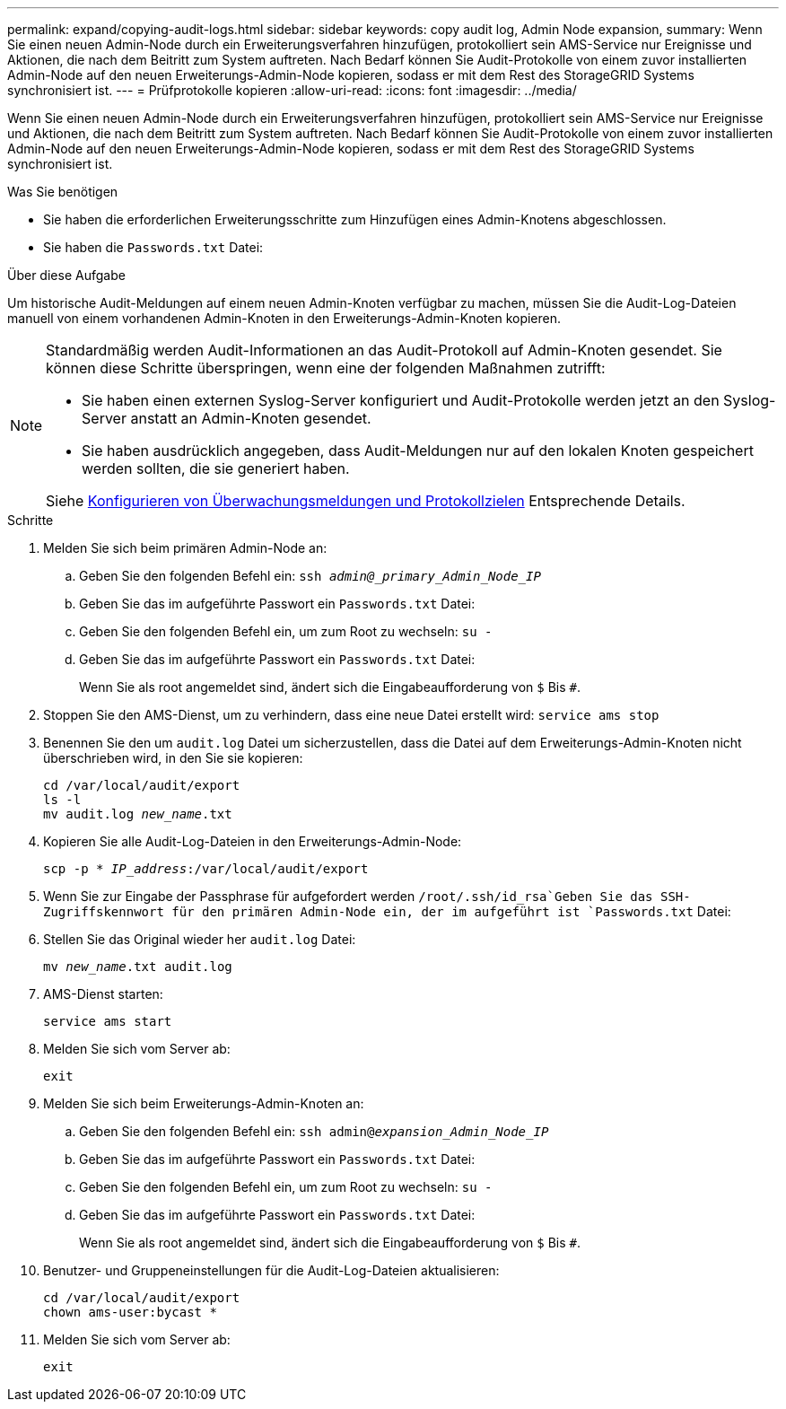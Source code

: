 ---
permalink: expand/copying-audit-logs.html 
sidebar: sidebar 
keywords: copy audit log, Admin Node expansion, 
summary: Wenn Sie einen neuen Admin-Node durch ein Erweiterungsverfahren hinzufügen, protokolliert sein AMS-Service nur Ereignisse und Aktionen, die nach dem Beitritt zum System auftreten. Nach Bedarf können Sie Audit-Protokolle von einem zuvor installierten Admin-Node auf den neuen Erweiterungs-Admin-Node kopieren, sodass er mit dem Rest des StorageGRID Systems synchronisiert ist. 
---
= Prüfprotokolle kopieren
:allow-uri-read: 
:icons: font
:imagesdir: ../media/


[role="lead"]
Wenn Sie einen neuen Admin-Node durch ein Erweiterungsverfahren hinzufügen, protokolliert sein AMS-Service nur Ereignisse und Aktionen, die nach dem Beitritt zum System auftreten. Nach Bedarf können Sie Audit-Protokolle von einem zuvor installierten Admin-Node auf den neuen Erweiterungs-Admin-Node kopieren, sodass er mit dem Rest des StorageGRID Systems synchronisiert ist.

.Was Sie benötigen
* Sie haben die erforderlichen Erweiterungsschritte zum Hinzufügen eines Admin-Knotens abgeschlossen.
* Sie haben die `Passwords.txt` Datei:


.Über diese Aufgabe
Um historische Audit-Meldungen auf einem neuen Admin-Knoten verfügbar zu machen, müssen Sie die Audit-Log-Dateien manuell von einem vorhandenen Admin-Knoten in den Erweiterungs-Admin-Knoten kopieren.

[NOTE]
====
Standardmäßig werden Audit-Informationen an das Audit-Protokoll auf Admin-Knoten gesendet. Sie können diese Schritte überspringen, wenn eine der folgenden Maßnahmen zutrifft:

* Sie haben einen externen Syslog-Server konfiguriert und Audit-Protokolle werden jetzt an den Syslog-Server anstatt an Admin-Knoten gesendet.
* Sie haben ausdrücklich angegeben, dass Audit-Meldungen nur auf den lokalen Knoten gespeichert werden sollten, die sie generiert haben.


Siehe xref:../monitor/configure-audit-messages.adoc[Konfigurieren von Überwachungsmeldungen und Protokollzielen] Entsprechende Details.

====
.Schritte
. Melden Sie sich beim primären Admin-Node an:
+
.. Geben Sie den folgenden Befehl ein: `ssh _admin@_primary_Admin_Node_IP_`
.. Geben Sie das im aufgeführte Passwort ein `Passwords.txt` Datei:
.. Geben Sie den folgenden Befehl ein, um zum Root zu wechseln: `su -`
.. Geben Sie das im aufgeführte Passwort ein `Passwords.txt` Datei:
+
Wenn Sie als root angemeldet sind, ändert sich die Eingabeaufforderung von `$` Bis `#`.



. Stoppen Sie den AMS-Dienst, um zu verhindern, dass eine neue Datei erstellt wird: `service ams stop`
. Benennen Sie den um `audit.log` Datei um sicherzustellen, dass die Datei auf dem Erweiterungs-Admin-Knoten nicht überschrieben wird, in den Sie sie kopieren:
+
`cd /var/local/audit/export` +
`ls -l` +
`mv audit.log _new_name_.txt`

. Kopieren Sie alle Audit-Log-Dateien in den Erweiterungs-Admin-Node:
+
`scp -p * _IP_address_:/var/local/audit/export`

. Wenn Sie zur Eingabe der Passphrase für aufgefordert werden `/root/.ssh/id_rsa`Geben Sie das SSH-Zugriffskennwort für den primären Admin-Node ein, der im aufgeführt ist `Passwords.txt` Datei:
. Stellen Sie das Original wieder her `audit.log` Datei:
+
`mv _new_name_.txt audit.log`

. AMS-Dienst starten:
+
`service ams start`

. Melden Sie sich vom Server ab:
+
`exit`

. Melden Sie sich beim Erweiterungs-Admin-Knoten an:
+
.. Geben Sie den folgenden Befehl ein: `ssh admin@_expansion_Admin_Node_IP_`
.. Geben Sie das im aufgeführte Passwort ein `Passwords.txt` Datei:
.. Geben Sie den folgenden Befehl ein, um zum Root zu wechseln: `su -`
.. Geben Sie das im aufgeführte Passwort ein `Passwords.txt` Datei:
+
Wenn Sie als root angemeldet sind, ändert sich die Eingabeaufforderung von `$` Bis `#`.



. Benutzer- und Gruppeneinstellungen für die Audit-Log-Dateien aktualisieren:
+
`cd /var/local/audit/export` +
`chown ams-user:bycast *`

. Melden Sie sich vom Server ab:
+
`exit`


